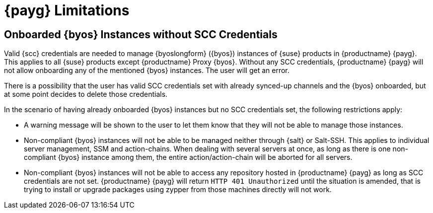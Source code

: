 = {payg} Limitations

== Onboarded {byos} Instances without SCC Credentials

Valid {scc} credentials are needed to manage {byoslongform} ({byos}) instances of {suse} products in {productname} {payg}. 
This applies to all {suse} products except {productname} Proxy {byos}. 
Without any SCC credentials, {productname} {payg} will not allow onboarding any of the mentioned {byos} instances.
The user will get an error.

There is a possibility that the user has valid SCC credentials set with already synced-up channels and the {byos} onboarded, but at some point decides to delete those credentials. 

In the scenario of having already onboarded {byos} instances but no SCC credentials set, the following restrictions apply:

* A warning message will be shown to the user to let them know that they will not be able to manage those instances.
* Non-compliant {byos} instances will not be able to be managed neither through {salt} or Salt-SSH. 
  This applies to individual server management, SSM and action-chains. 
  When dealing with several servers at once, as long as there is one non-compliant {byos} instance among them, the entire action/action-chain will be aborted for all servers.
* Non-compliant {byos} instances will not be able to access any repository hosted in {productname} {payg} as long as SCC credentials are not set. 
  {productname} {payg} will return ``HTTP 401 Unauthorized`` until the situation is amended, that is trying to install or upgrade packages using zypper from those machines directly will not work.
